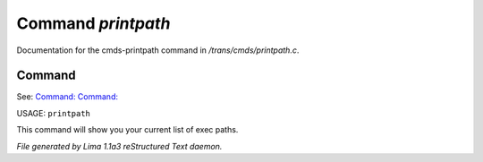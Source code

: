 Command *printpath*
********************

Documentation for the cmds-printpath command in */trans/cmds/printpath.c*.

Command
=======

See: `Command:  <addpath.html>`_ `Command:  <rmpath.html>`_ 

USAGE: ``printpath``

This command will show you your current list of exec paths.

.. TAGS: RST



*File generated by Lima 1.1a3 reStructured Text daemon.*

